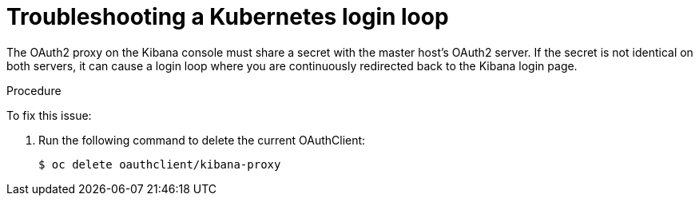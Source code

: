 // Module included in the following assemblies:
//
// * logging/efk-logging-troublehsooting.adoc

[id="efk-logging-troubleshooting-loop_{context}"]
= Troubleshooting a Kubernetes login loop

The OAuth2 proxy on the Kibana console must share a secret with the master
host's OAuth2 server. If the secret is not identical on both servers, it can
cause a login loop where you are continuously redirected back to the Kibana
login page.

.Procedure

To fix this issue: 

. Run the following command to delete the current OAuthClient: 
+
----
$ oc delete oauthclient/kibana-proxy
----


